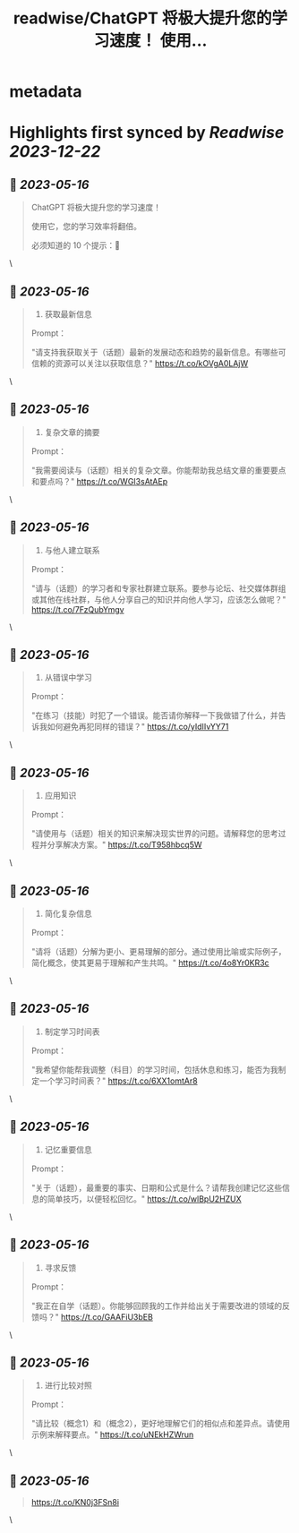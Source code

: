 :PROPERTIES:
:title: readwise/ChatGPT 将极大提升您的学习速度！ 使用...
:END:


* metadata
:PROPERTIES:
:author: [[AIWhispers4U on Twitter]]
:full-title: "ChatGPT 将极大提升您的学习速度！ 使用..."
:category: [[tweets]]
:url: https://twitter.com/AIWhispers4U/status/1658288935154651136
:image-url: https://pbs.twimg.com/profile_images/1644511641231556609/MG8xGOwo.jpg
:END:

* Highlights first synced by [[Readwise]] [[2023-12-22]]
** 📌 [[2023-05-16]]
#+BEGIN_QUOTE
ChatGPT 将极大提升您的学习速度！

使用它，您的学习效率将翻倍。

必须知道的 10 个提示：🧵 
#+END_QUOTE\
** 📌 [[2023-05-16]]
#+BEGIN_QUOTE
1. 获取最新信息

Prompt：

"请支持我获取关于（话题）最新的发展动态和趋势的最新信息。有哪些可信赖的资源可以关注以获取信息？" https://t.co/kOVgA0LAjW 
#+END_QUOTE\
** 📌 [[2023-05-16]]
#+BEGIN_QUOTE
2. 复杂文章的摘要

Prompt：

"我需要阅读与（话题）相关的复杂文章。你能帮助我总结文章的重要要点和要点吗？" https://t.co/WGI3sAtAEp 
#+END_QUOTE\
** 📌 [[2023-05-16]]
#+BEGIN_QUOTE
3. 与他人建立联系

Prompt：

"请与（话题）的学习者和专家社群建立联系。要参与论坛、社交媒体群组或其他在线社群，与他人分享自己的知识并向他人学习，应该怎么做呢？" https://t.co/7FzQubYmgv 
#+END_QUOTE\
** 📌 [[2023-05-16]]
#+BEGIN_QUOTE
4. 从错误中学习

Prompt：

"在练习（技能）时犯了一个错误。能否请你解释一下我做错了什么，并告诉我如何避免再犯同样的错误？" https://t.co/yIdIIvYY71 
#+END_QUOTE\
** 📌 [[2023-05-16]]
#+BEGIN_QUOTE
5. 应用知识

Prompt：

"请使用与（话题）相关的知识来解决现实世界的问题。请解释您的思考过程并分享解决方案。" https://t.co/T958hbcq5W 
#+END_QUOTE\
** 📌 [[2023-05-16]]
#+BEGIN_QUOTE
6. 简化复杂信息

Prompt：

"请将（话题）分解为更小、更易理解的部分。通过使用比喻或实际例子，简化概念，使其更易于理解和产生共鸣。" https://t.co/4o8Yr0KR3c 
#+END_QUOTE\
** 📌 [[2023-05-16]]
#+BEGIN_QUOTE
7. 制定学习时间表

Prompt：

"我希望你能帮我调整（科目）的学习时间，包括休息和练习，能否为我制定一个学习时间表？" https://t.co/6XX1omtAr8 
#+END_QUOTE\
** 📌 [[2023-05-16]]
#+BEGIN_QUOTE
8. 记忆重要信息

Prompt：

"关于（话题），最重要的事实、日期和公式是什么？请帮我创建记忆这些信息的简单技巧，以便轻松回忆。" https://t.co/wlBpU2HZUX 
#+END_QUOTE\
** 📌 [[2023-05-16]]
#+BEGIN_QUOTE
9. 寻求反馈

Prompt：

"我正在自学（话题）。你能够回顾我的工作并给出关于需要改进的领域的反馈吗？" https://t.co/GAAFiU3bEB 
#+END_QUOTE\
** 📌 [[2023-05-16]]
#+BEGIN_QUOTE
10. 进行比较对照

Prompt：

"请比较（概念1）和（概念2），更好地理解它们的相似点和差异点。请使用示例来解释要点。" https://t.co/uNEkHZWrun 
#+END_QUOTE\
** 📌 [[2023-05-16]]
#+BEGIN_QUOTE
https://t.co/KN0j3FSn8i 
#+END_QUOTE\